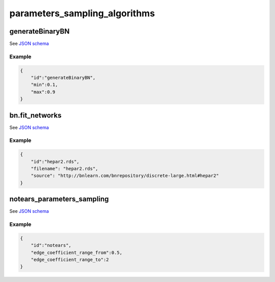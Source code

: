 


parameters_sampling_algorithms
################################################

generateBinaryBN
^^^^^^^^^^^^^^^^

See `JSON schema <https://github.com/felixleopoldo/benchpress/blob/master/schema/docs/config-definitions-generatebinarybn.md>`_


Example
"""""""

.. code-block:: json

    {
        "id":"generateBinaryBN",
        "min":0.1,
        "max":0.9
    }


bn.fit_networks
^^^^^^^^^^^^^^^

See `JSON schema <https://github.com/felixleopoldo/benchpress/blob/master/schema/docs/config-definitions-bnfit-network-file.md>`_


Example
"""""""

.. code-block:: json

    {
        "id":"hepar2.rds",
        "filename": "hepar2.rds",
        "source": "http://bnlearn.com/bnrepository/discrete-large.html#hepar2"          
    }

notears_parameters_sampling
^^^^^^^^^^^^^^^^^^^^^^^^^^^^

See  `JSON schema <https://github.com/felixleopoldo/benchpress/blob/master/schema/docs/config-definitions-notears-parameter-sampling-for-gaissian-bayesian-networks.md>`_


Example
"""""""

.. code-block:: json

    {
        "id":"notears",
        "edge_coefficient_range_from":0.5,
        "edge_coefficient_range_to":2
    }
